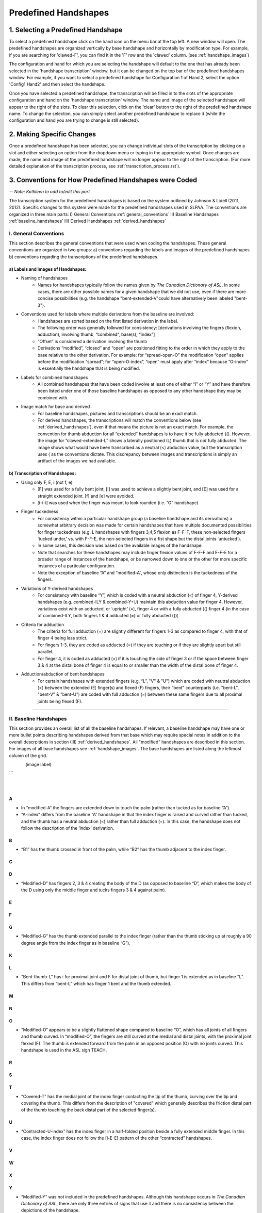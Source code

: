 
.. _predefined_handshapes:


*********************
Predefined Handshapes
*********************

.. _select_handshape:

1. Selecting a Predefined Handshape
```````````````````````````````````
To select a predefined handshape click on the hand icon on the menu bar at the top left. A new window will open. The predefined handshapes are organized vertically by base handshape and horizontally by modification type. For example, if you are searching for 'clawed-F', you can find it in the 'F' row and the 'clawed' column. (see :ref:`handshape_images`)

The configuration and hand for which you are selecting the handshape will default to the one that has already been selected in the 'handshape transcription' window, but it can be changed on the top bar of the predefined handshapes window. For example, if you want to select a predefined handshape for
Configuration 1 of Hand 2, select the option 'Config1 Hand2' and then select the handshape.

Once you have selected a predefined handshape, the transcription will be filled in to the slots of the appropriate configuration and hand on the 'handshape transcription' window. The name and image of the selected handshape will appear to the right of the slots. To clear this selection, click on the 'clear' button to the right of the predefined handshape name. To change the selection, you can simply select another predefined handshape to replace it (while the configuration and hand you are trying to change is still selected). 


.. _make_changes:

2. Making Specific Changes
``````````````````````````
Once a predefined handshape has been selected, you can change individual slots of the transcription by clicking on a slot and either selecting an option from the dropdown menu or typing in the appropriate symbol. Once changes are made, the name and image of the predefined handshape will no longer appear to the right of the transcription. (For more detailed explanation of the transcription process, see :ref:`transcription_process.rst`).


.. _handshape_conventions:

3. Conventions for How Predefined Handshapes were Coded
```````````````````````````````````````````````````````
-- *Note: Kathleen to add to/edit this part*

The transcription system for the predefined handshapes is based on the system outlined by Johnson & Lidell (2011, 2012). Specific changes to this system were made for the predefined handshapes used in SLPAA. The conventions are organized in three main parts: I) General Conventions :ref:`general_conventions` II) Baseline Handshapes :ref:`baseline_handshapes` III) Derived Handshapes :ref:`derived_handshapes`


.. _general_conventions: 

I. General Conventions
======================

This section describes the general conventions that were used when coding the handshapes. These general conventions are organized in two groups: a) conventions regarding the labels and images of the predefined handshapes b) conventions regarding the transcriptions of the predefined handshapes. 


a) Labels and Images of Handshapes:
~~~~~~~~~~~~~~~~~~~~~~~~~~~~~~~~~~~

- Naming of handshapes
    - Names for handshapes typically follow the names given by *The Canadian Dictionary of ASL*. In some cases, there are other possible names for a given handshape that we did not use, even if there are more concise possibilities (e.g. the handshape "bent-extended-V"could have alternatively been labeled "bent-3"). 
    
- Conventions used for labels where multiple derivations from the baseline are involved:
    - Handshapes are sorted based on the first listed derivation in the label.
    - The following order was generally followed for consistency: [derivations involving the fingers (flexion, adduction), involving thumb, “combined”, base(s), “index”] 
    - “Offset” is considered a derivation involving the thumb
    - Derivations “modified”, “closed” and “open” are positioned fitting to the order in which they apply to the base relative to the other derivation. For example: for “spread-open-O” the modification “open” applies before the modification “spread”; for “open-O-index”, “open” must apply after “index” because “O-index” is essentially the handshape that is being modified.
    
- Labels for combined handshapes 
    - All combined handshapes that have been coded involve at least one of either “I” or “Y” and have therefore been listed under one of those baseline handshapes as opposed to any other handshape they may be combined with. 

- Image match for base and derived 
    - For baseline handshapes, pictures and transcriptions should be an exact match.
    - For derived handshapes, the transcriptions will match the conventions below (see :ref:`derived_handshapes`), even if that means the picture is not an exact match. For example, the convention for thumb abduction for all “extended” handshapes is to have it be fully abducted ({). However, the image for “clawed-extended-L” shows a laterally positioned (L) thumb that is *not* fully abducted. The image shows what would have been transcribed as a neutral (<) abduction value, but the transcription uses { as the conventions dictate. This discrepancy between images and transcriptions is simply an artifact of the images we had available.


b) Transcription of Handshapes:
~~~~~~~~~~~~~~~~~~~~~~~~~~~~~~~

- Using only F, E, i (not f, e)
    - [F] was used for a fully bent joint, [i] was used to achieve a slightly bent joint, and [E] was used for a straight extended joint. [f] and [e] were avoided. 
    - [i-i-i] was used when the finger was meant to look rounded (i.e. “O” handshape)

- Finger tuckedness 
    - For consistency within a particular handshape group (a baseline handshape and its derivations) a somewhat arbitrary decision was made for certain handshapes that have multiple documented possibilities for finger tuckedness (e.g. L handshapes with fingers 3,4,5 flexion as F-F-F, these non-selected fingers ‘tucked under,’ vs. with F-F-E, the non-selected fingers in a fist shape but the distal joints ‘untucked’). 
    - In some cases, this decision was based on the available images of the handshape.
    - Note that searches for these handshapes may include finger flexion values of F-F-F and F-F-E for a broader range of instances of the handshape, or be narrowed down to one or the other for more specific instances of a particular configuration.
    - Note the exception of baseline “A” and “modified-A”, whose only distinction is the tuckedness of the fingers.

- Variations of Y-derived handshapes
    - For consistency with baseline “Y”, which is coded with a neutral abduction (<) of finger 4, Y-derived handshapes (e.g. combined-ILY & combined-Y+U) maintain this abduction value for finger 4. However, variations exist with an adducted, or ‘upright’ (=), finger 4 or with a fully abducted ({) finger 4 (in the case of combined-ILY, both fingers 1 & 4 adducted (=) or fully abducted ({))

- Criteria for adduction
    - The criteria for full adduction (=) are slightly different for fingers 1-3 as compared to finger 4, with that of finger 4 being less strict. 
    - For fingers 1-3, they are coded as adducted (=) if they are touching or if they are slightly apart but still parallel. 
    - For finger 4, it is coded as adducted (=) if it is touching the side of finger 3 or if the space between finger 3 & 4 at the distal bone of finger 4 is equal to or smaller than the width of the distal bone of finger 4. 

- Adduction/abduction of bent handshapes 
    - For certain handshapes with extended fingers (e.g. “L”, "V" & "U") which are coded with neutral abduction (<) between the extended (E) finger(s) and flexed (F) fingers, their “bent” counterparts (i.e. "bent-L", "bent-V" & "bent-U") are coded with full adduction (=) between these same fingers due to all proximal joints being flexed (F). 


`````````````````````````


.. _baseline_handshapes:

II. Baseline Handshapes
=======================

This section provides an overall list of all the baseline handshapes. If relevant, a baseline handshape may have one or more bullet points describing handshapes derived from that base which may require special notes in addition to the overall descrpitions in section (III) :ref:`derived_handshapes`. All "modified" handshapes are described in this section. For images of all base handshapes see :ref:`handshape_images`. The base handshapes are listed along the leftmost column of the grid. 

     
.. figure:: images/A.png
   :alt:  HS_A
   :class: float-right
   :align: left
   :width: 10%

(image label)


..  figure:: images/C.png
    :figwidth: 40%
    :align: right
    
..  figure:: images/C.png
    :figwidth: 30%
    :align: right
    
..  figure:: images/C.png
    :figwidth: 20%
    :align: right

``` 

A
~      
- In “modified-A”  the fingers are extended down to touch the palm (rather than tucked as for baseline “A”).
- “A-index” differs from the baseline “A” handshape in that the index finger is raised and curved rather than tucked, and the thumb has a neutral abduction (<) rather than full adduction (=). In this case, the handshape does not follow the description of the ‘index’ derivation.

B   
~    
- “B1” has the thumb crossed in front of the palm, while “B2” has the thumb adjacent to the index finger.

C
~

D
~
- “Modified-D” has fingers 2, 3 & 4 creating the body of the D (as opposed to baseline “D”, which makes the body of the D using only the middle finger and tucks fingers 3 & 4 against palm). 

E
~

F
~

G
~
- “Modified-G” has the thumb extended parallel to the index finger (rather than the thumb sticking up at roughly a 90 degree angle from the index finger as in baseline “G”).

K
~

L 
~
- “Bent-thumb-L” has i for proximal joint and F for distal joint of thumb, but finger 1 is extended as in baseline “L”. This differs from “bent-L” which has finger 1 bent and the thumb extended. 
    
M
~

N
~

O 
~
- “Modified-O” appears to be a slightly flattened shape compared to baseline “O”, which has all joints of all fingers and thumb curved. In “modified-O”, the fingers are still curved at the medial and distal joints, with the proximal joint flexed (F). The thumb is extended forward from the palm in an opposed position (O) with no joints curved. This handshape is used in the ASL sign TEACH.

R
~

S 
~

T
~
- “Covered-T” has the medial joint of the index finger contacting the tip of the thumb, curving over the tip and covering the thumb. This differs from the description of "covered" which generally describes the friction distal part of the thumb touching the back distal part of the selected finger(s).

U 
~
- “Contracted-U-index” has the index finger in a half-folded position beside a fully extended middle finger. In this case, the index finger does not follow the [i-E-E] pattern of the other “contracted” handshapes.

V
~

W
~

X
~

Y
~
- “Modified-Y”  was not included in the predefined handshapes. Although this handshape occurs in *The Canadian Dictionary of ASL*, there are only three entries of signs that use it and there is no consistency between the depictions of the handshape. 

1
~

3
~

4
~

5
~
- “Modified-5” has the thumb extended forward from the palm in an opposed position (O), as opposed to baseline 5, which has the thumb extended away from the side of the palm (L)

8
~

Middle Finger
~~~~~~~~~~~~~

Standard Base
~~~~~~~~~~~~~
- This handshape occurs in *The Canadian Dictionary of ASL*. 
- All fingers are adducted (=) and have proximal joints slightly bent (i), and medial and distal joints extended (E). Thumb is unopposed (U) and has neutral abduction (<). 


`````````````````````````````````````````


.. _derived_handshapes:

III. Derived Handshapes
=======================

This section provides a complete list of the derivations which modify the base handshapes. The derivations are listed in alphabetical order. Under each heading, there are four descriptions: 1) Dictionary description, explaining the derivation as it is described in the *Canadian Dictionary of ASL* 2) Generic description, which outlines the derivation using general language 3) SLP coding description, which describes the derivation through the specific terms used in the transcription of the handshapes 4) Prototypical coding, which provides (if applicable) an example of the typical coding of particular aspects of the handshape that are associated with the derivation.

For images of all derived handshapes see :ref:`handshape_images`.


Adducted
~~~~~~~~
- **Dictionary description:** N/A
- **Generic description:** Fingers are adducted
- **SLP coding description:** full adduction between each finger
- **Prototypical coding:** [=] between each adducted finger

Bent
~~~~
- **Dictionary description:** Handshape is compressed to take on a flat appearance
- **Generic description:** Selected fingers are extended straight from the palm with only the bottom joint flexed (except “bent-thumb-L”, which has the thumb lateral and bent upwards parallel to the extended index finger) 
- **SLP coding description:** proximal joint of each bent finger is F; other joints are often E but may depend on handshape (except for “bent-thumb-L” -- see description)
- **Prototypical coding:** F-E-E on each bent finger

Clawed
~~~~~~
- **Dictionary description:** Handshape with fingers rigidly retracted to resemble the talons on a bird of prey 
- **Generic description:** Selected fingers are extended from palm, with top two joints flexed
- **SLP coding description:** proximal joint of each clawed finger is E and the medial and distal joints are F and i respectively. Thumb flexion is i-F. Thumb is not flexed when a) the handshape is described as "extended" or b) thumb already has contact to another bone, for example: “clawed-4'', “clawed-F”, and “clawed-W”. 
- **Prototypical coding:** E-F-i on each clawed finger and i-F on thumb 

Closed
~~~~~~
- **Dictionary description:** A tighter handshape
- **Generic description:** Closed may refer to decreased abduction between fingers and/or thumb compared to the base handshape, including complete adduction and contact."
- **SLP coding description:** Coding dependent on baseline handshape. For example: baseline “W”  to “closed-W” involves abduction values between fingers 1 & 2 and 2 & 3 to change from { to =, whereas baseline “X” to “closed-X” involves a change in thumb-finger contact but the finger positions are not modified. 
- **Prototypical coding:** N/A

Combined
~~~~~~~~
- **Dictionary description:** Putting two shapes together
- **Generic description:** Handshape results from combining two existing base handshapes into one
- **SLP coding description:** Most prominent features of two handshapes are combined into one handshape (example “combined-ILY” handshape). No consistency due to variations in which handshapes are being combined. 
- **Prototypical coding:** N/A

Contracted
~~~~~~~~~~
- **Dictionary description:** “The fingers contract as the description suggests, but the fingers involved remain straight”
- **Generic description:** Selected fingers are extended from palm, with bottom joint curved. If the thumb is not in contact with any fingers, it will be extended forward from the palm in an opposed position (e.g., “contracted-C”). If the thumb is in contact with fingers that are contracted, it maintains contact and otherwise follows the preceding description for the thumb (this happens only in “contracted-B”). If the thumb is in contact with fingers that are not themselves contracted, the thumb is not affected (this happens only in  “contracted-U” and “contracted-U-index”). 
- **SLP coding description:** For each contracted finger, the proximal joint is i. The thumb is E-E, opposed (O), and maximally abducted (except if thumb has contact with another bone, as in “contracted-B”, “contracted-U” & “contracted-U-index”) 
- **Prototypical coding:** i-E-E for each contracted finger and E-E for thumb. Thumb opposed (O) and maximally abducted ({), except for “contracted-B”, “contracted-U” & “contracted-U-index”.

Covered
~~~~~~~
- **Dictionary description:** Fingers overlap slightly
- **Generic description:** Thumb and selected fingers make contact and overlap 
- **SLP coding description:** Thumb is opposed, and distal joint of thumb makes contact with selected finger(s) (except for “covered-T” -- see description above) 
- **Prototypical coding:** Thumb/finger contact (typically friction distal part of thumb touching back distal part of fingers)

Crooked
~~~~~~~
- **Dictionary description:** Fingers are slightly retracted in a relaxed way
- **Generic description:** Selected finger(s) are extended from the palm, with the bottom joint extended and the top two joints curved
- **SLP coding description:** For selected fingers, the proximal joint is E, medial and distal joints are i
- **Prototypical coding:** [E-i-i] for each crooked finger

Extended
~~~~~~~~
- **Dictionary description:** Thumb moves out to the side
- **Generic description:** The thumb sticks straight out to the side from the hand
- **SLP coding description:** The thumb is lateral and extended, with no finger contact
- **Prototypical coding:** Thumb is L and thumb is E-E

Flat
~~~~~~
- **Dictionary description:** Hands are compressed to take on a flat appearance
- **Generic description:** Handshape appears flattened
- **SLP coding description:** Proximal joint is bent to make the handshape appear flattened
- **Prototypical coding:** Usually F at the proximal joint, and E at the medial and distal joints [F-E-E] for each selected finger and thumb is generally E-E (except for “flat-M”)

Index
~~~~~~
- **Dictionary description:** Involves only the thumb and forefinger (as opposed to the entire hand)
- **Generic description:** Handshape is made by using only the thumb and index finger (middle, ring and pinky fingers usually tucked away)
- **SLP coding description:** Finger 1 is selected 
- **Prototypical coding:** Generally follows the transcription of its base handshape but selecting only finger 1 (or fingers 1&2 in the case of “double-C-index”), and remaining fingers are often [F-F-F] (exceptions: see above for descriptions of “A-index” and “contracted-U-index”)

Modified
~~~~~~~~
- **Dictionary description:** “Has a slightly different look about it”
- **Generic description:** Every modified handshape is different based on the type of modification it has
- **SLP coding description:**  See specific descriptions above under the baseline handshape header.
- **Prototypical coding:** N/A

Offset
~~~~~~
- **Dictionary description:** Thumb moves just a little to the side of where it normally is for that handshape
- **Generic description:** The thumb is extended straight from the palm and the bottom joint makes contact with the first finger 
- **SLP coding description:** The proximal and medial joint of the thumb is extended, and the proximal joint of the thumb makes contact with the radial surface of the finger it contacts.
- **Prototypical coding:** E-E for thumb

Open
~~~~~~
- **Dictionary description:** A less tucked handshape
- **Generic description:** Selected fingers have no contact with the thumb
- **SLP coding description:** The thumb is distanced from the selected fingers, with no contact between thumb and fingers
- **Prototypical coding:** No contact between thumb & fingers (e.g. “open-F”, “open-O”) and sometimes the overall handshape may be ‘looser’ and fingers less tucked (e.g. “open-E”, “open-A”)


Relaxed
~~~~~~~
- **Dictionary description:** N/A
- **Generic description:** In a relaxed handshape, the main distinction is that the fingers are not tensed and are primarily influenced by gravity. “Relaxed-contracted-5'' is currently the only handshape with this description. 
- **SLP coding description:** “relaxed-contracted-5” differs from “contracted-5” in that the fingers are not tensed and their position is primarily influenced by gravity. The fingers are not forcefully curved, but this handshape is transcribed with medial joints curved (i) to systematically distinguish the transcription from “contracted-5,” where medial joints are extended (E), as in the description of "contracted". 
- **Prototypical coding:** i-i-E for extended fingers

Slanted
~~~~~~~
- **Dictionary description:** A slightly askew handshape
- **Generic description:** Selected fingers are slanted from its baseline handshape, with the bottom joints of each finger becoming more flexed as you move from the first finger to the fourth finger
- **SLP coding description:** The fingers become progressively more flexed as you move towards finger 4. The proximal, medial, and distal joint for the first finger is extended, except for “slanted-F” (because the index finger has contact with the thumb) and “slanted-V” (because the index finger is slightly bent).
- **Prototypical coding:** typically E-E-E for the first finger, then typically i-E-E for finger 2, i-E-E for finger 3, and F-F-E for finger 4. Note: since the flexion value i represents a range of flexion, for slanted handshapes that have two adjacent fingers both coded with i-E-E, it is understood that the finger farther from the thumb is slightly more flexed.

Spread
~~~~~~
- **Dictionary description:** Fingers spread to create space between them
- **Generic description:** Selected fingers are spread from each other
- **SLP coding description:** Fingers 1-4 are abducted
- **Prototypical coding:** { between each pair of fingers


````````````````````````````````````````````


.. _handshape_images: 


4. Images of the Predefined Handshapes
```````````````````````````````````````
The predefined handshapes are organized in a grid where the rows are organized by base handshape and the columns are organized by derivation type. In other words, each row starts on the left with the base handshape and continues to the right with the derived versions of that base handshape organized under their appropriate column. Both the rows and the columns are organized alphabetically. 


-- *Note: The below image is a placeholder for a future image that shows the whole grid (may need to piece together separate screenshots of each section)*
   
   .. image:: images/handshape_grid_test.png
      :width: 90%
      :align: center
     





